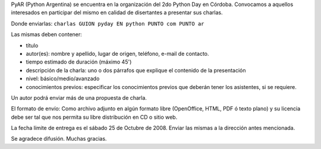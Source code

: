 .. title: Callforcharlas

PyAR (Python Argentina) se encuentra en la organización del 2do Python Day en Córdoba. Convocamos a aquellos interesados en participar del mismo en calidad de disertantes a presentar sus charlas.

Donde enviarlas: ``charlas GUION pyday EN python PUNTO com PUNTO ar``

Las mismas deben contener:

- título

- autor(es): nombre y apellido, lugar de origen, teléfono, e-mail de contacto.

- tiempo estimado de duración (máximo 45')

- descripción de la charla: uno o dos párrafos que explique el contenido de la presentación

- nivel: básico/medio/avanzado

- conocimientos previos: especificar los conocimientos previos que deberán tener los asistentes, si se requiere.

Un autor podrá enviar más de una propuesta de charla.

El formato de envío: Como archivo adjunto en algún formato libre (OpenOffice, HTML, PDF ó texto plano) y su licencia debe ser tal que nos permita su libre distribución en CD o sitio web.

La fecha límite de entrega es el sábado 25 de Octubre de 2008. Enviar las mismas a la dirección antes mencionada.

Se agradece difusión. Muchas gracias.

